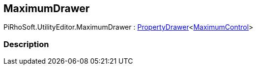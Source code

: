 [#editor/maximum-drawer]

## MaximumDrawer

PiRhoSoft.UtilityEditor.MaximumDrawer : <<editor/property-drawer-1.html,PropertyDrawer>><<<editor/maximum-control.html,MaximumControl>>>

### Description

